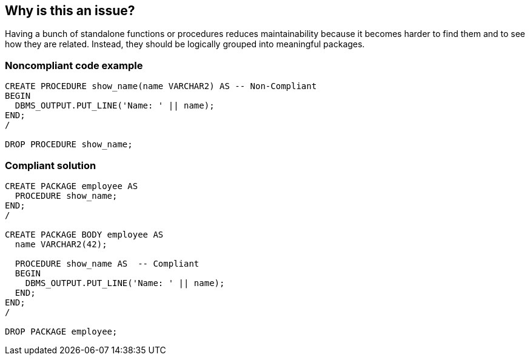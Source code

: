 == Why is this an issue?

Having a bunch of standalone functions or procedures reduces maintainability because it becomes harder to find them and to see how they are related. Instead, they should be logically grouped into meaningful packages.


=== Noncompliant code example

[source,sql]
----
CREATE PROCEDURE show_name(name VARCHAR2) AS -- Non-Compliant
BEGIN
  DBMS_OUTPUT.PUT_LINE('Name: ' || name);
END;
/

DROP PROCEDURE show_name;
----


=== Compliant solution

[source,sql]
----
CREATE PACKAGE employee AS
  PROCEDURE show_name;
END;
/

CREATE PACKAGE BODY employee AS
  name VARCHAR2(42);

  PROCEDURE show_name AS  -- Compliant
  BEGIN
    DBMS_OUTPUT.PUT_LINE('Name: ' || name);
  END;
END;
/

DROP PACKAGE employee;
----

ifdef::env-github,rspecator-view[]

'''
== Implementation Specification
(visible only on this page)

=== Message

Move this (function|procedure) to a package.


endif::env-github,rspecator-view[]
